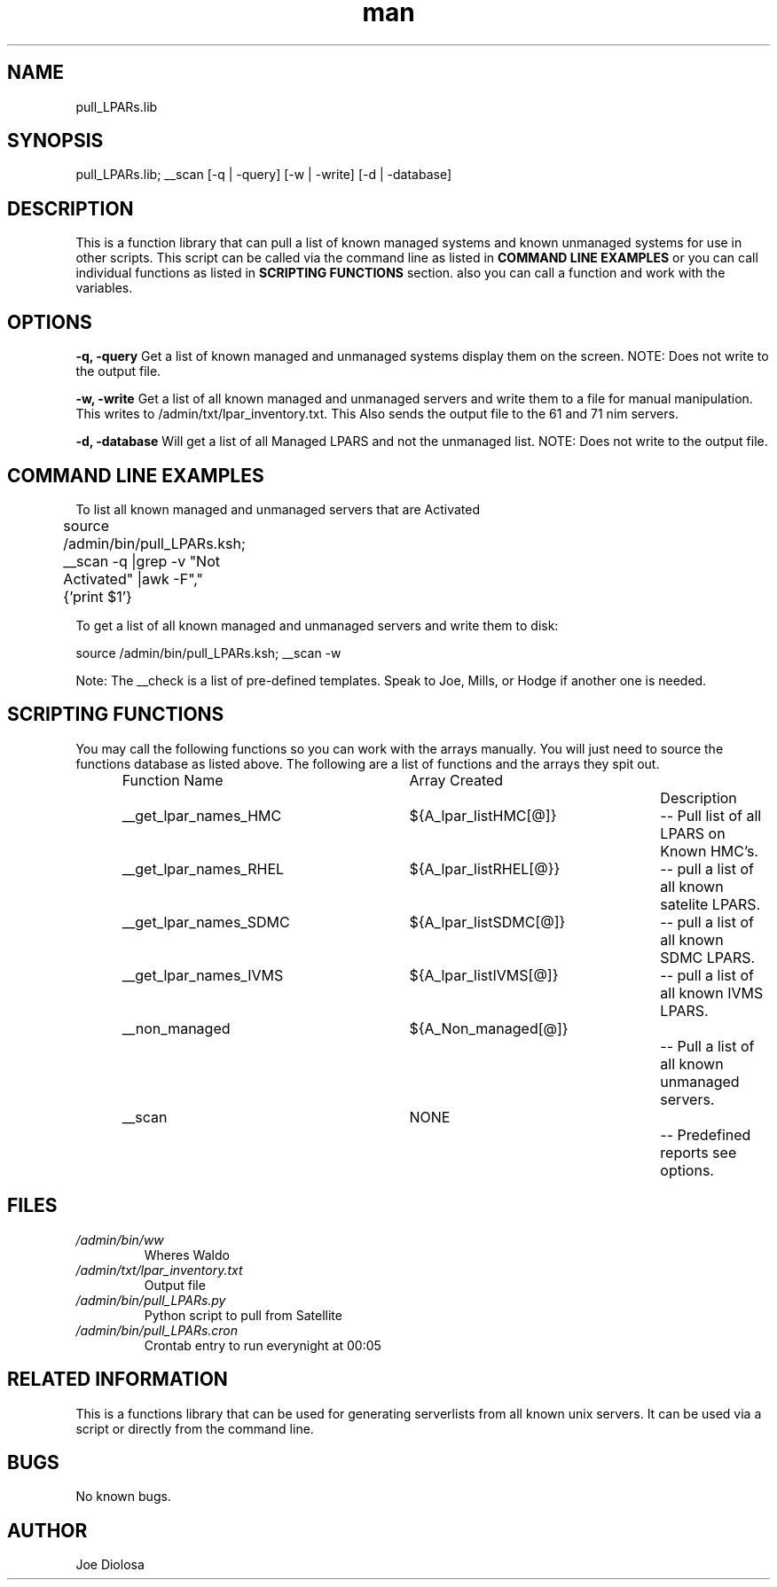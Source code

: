 .\" Manpage for pull_LPARs.lib.
.\" Contact root@localhost to correct errors or typos.
.TH man 8 "05 Nov 2012" "1.0" "pull_LPARs.lib man page"
.SH NAME
pull_LPARs.lib
.SH SYNOPSIS
pull_LPARs.lib; __scan [-q | -query] [-w | -write] [-d | -database]

.SH DESCRIPTION
This is a function library that can pull a list of known managed systems and known unmanaged systems for use in other scripts.  This script can be called via the command line as listed in 
.B COMMAND LINE EXAMPLES
or you can call individual functions as listed in  
.B SCRIPTING FUNCTIONS 
section. also you can call a function and work with the variables. 

.SH OPTIONS
.BI \-q,
.BI \-query
Get a list of known managed and unmanaged systems display them on the screen.  NOTE: Does not write to the output file.

.BI \-w,
.BI \-write
Get a list of all known managed and unmanaged servers and write them to a file for manual manipulation.  This writes to /admin/txt/lpar_inventory.txt.
This Also sends the output file to the 61 and 71 nim servers.

.BI \-d,
.BI \-database
Will get a list of all Managed LPARS and not the unmanaged list. NOTE: Does not write to the output file.

.SH COMMAND LINE EXAMPLES
To list all known managed and unmanaged servers that are Activated

    source /admin/bin/pull_LPARs.ksh; __scan -q |grep -v "Not Activated" |awk -F"," {'print $1'}
	

.br
To get a list of all known managed and unmanaged servers and write them to disk:

    source /admin/bin/pull_LPARs.ksh; __scan -w

Note: The __check is a list of pre-defined templates. Speak to Joe, Mills, or Hodge if another one is needed. 

.SH SCRIPTING FUNCTIONS
You may call the following functions so you can work with the arrays manually.  You will just need to source the functions database as listed above.  The following are a list of functions and the arrays they spit out.

.IP
.nf

Function Name			Array Created			Description
__get_lpar_names_HMC 	${A_lpar_listHMC[@]}	-- Pull list of all LPARS on Known HMC's.
__get_lpar_names_RHEL 	${A_lpar_listRHEL[@}} 	-- pull a list of all known satelite LPARS.
__get_lpar_names_SDMC 	${A_lpar_listSDMC[@]} 	-- pull a list of all known SDMC LPARS.
__get_lpar_names_IVMS 	${A_lpar_listIVMS[@]} 	-- pull a list of all known IVMS LPARS.
__non_managed	 		${A_Non_managed[@]}		-- Pull a list of all known unmanaged servers.
__scan				NONE					-- Predefined reports see options.

.fi
.IP
.SH FILES
.TP 
.I /admin/bin/ww 
Wheres Waldo
.TP
.I /admin/txt/lpar_inventory.txt
Output file
.TP
.I /admin/bin/pull_LPARs.py
Python script to pull from Satellite
.TP
.I /admin/bin/pull_LPARs.cron
Crontab entry to run everynight at 00:05
.IP
.SH RELATED INFORMATION
This is a functions library that can be used for generating serverlists from all known unix servers.  It can be used via a script or directly from the command line.
.SH BUGS
No known bugs.
.SH AUTHOR
Joe Diolosa
